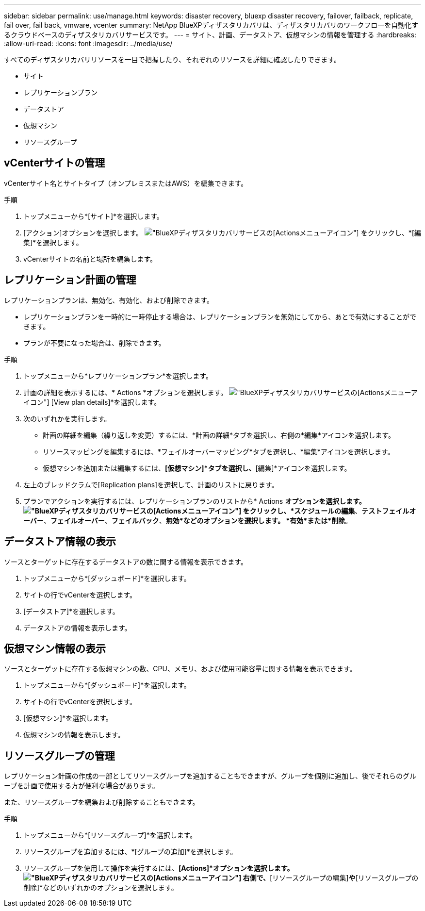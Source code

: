 ---
sidebar: sidebar 
permalink: use/manage.html 
keywords: disaster recovery, bluexp disaster recovery, failover, failback, replicate, fail over, fail back, vmware, vcenter 
summary: NetApp BlueXPディザスタリカバリは、ディザスタリカバリのワークフローを自動化するクラウドベースのディザスタリカバリサービスです。 
---
= サイト、計画、データストア、仮想マシンの情報を管理する
:hardbreaks:
:allow-uri-read: 
:icons: font
:imagesdir: ../media/use/


[role="lead"]
すべてのディザスタリカバリリソースを一目で把握したり、それぞれのリソースを詳細に確認したりできます。

* サイト
* レプリケーションプラン
* データストア
* 仮想マシン
* リソースグループ




== vCenterサイトの管理

vCenterサイト名とサイトタイプ（オンプレミスまたはAWS）を編集できます。

.手順
. トップメニューから*[サイト]*を選択します。
. [アクション]オプションを選択します。 image:../use/icon-horizontal-dots.png["BlueXPディザスタリカバリサービスの[Actions]メニューアイコン"]  をクリックし、*[編集]*を選択します。
. vCenterサイトの名前と場所を編集します。




== レプリケーション計画の管理

レプリケーションプランは、無効化、有効化、および削除できます。

* レプリケーションプランを一時的に一時停止する場合は、レプリケーションプランを無効にしてから、あとで有効にすることができます。
* プランが不要になった場合は、削除できます。


.手順
. トップメニューから*レプリケーションプラン*を選択します。
. 計画の詳細を表示するには、* Actions *オプションを選択します。 image:../use/icon-horizontal-dots.png["BlueXPディザスタリカバリサービスの[Actions]メニューアイコン"] [View plan details]*を選択します。
. 次のいずれかを実行します。
+
** 計画の詳細を編集（繰り返しを変更）するには、*計画の詳細*タブを選択し、右側の*編集*アイコンを選択します。
** リソースマッピングを編集するには、*フェイルオーバーマッピング*タブを選択し、*編集*アイコンを選択します。
** 仮想マシンを追加または編集するには、*[仮想マシン]*タブを選択し、*[編集]*アイコンを選択します。


. 左上のブレッドクラムで[Replication plans]を選択して、計画のリストに戻ります。
. プランでアクションを実行するには、レプリケーションプランのリストから* Actions *オプションを選択します。 image:../use/icon-horizontal-dots.png["BlueXPディザスタリカバリサービスの[Actions]メニューアイコン"]  をクリックし、*スケジュールの編集*、*テストフェイルオーバー*、*フェイルオーバー*、*フェイルバック*、*無効*などのオプションを選択します。 *有効*または*削除*。




== データストア情報の表示

ソースとターゲットに存在するデータストアの数に関する情報を表示できます。

. トップメニューから*[ダッシュボード]*を選択します。
. サイトの行でvCenterを選択します。
. [データストア]*を選択します。
. データストアの情報を表示します。




== 仮想マシン情報の表示

ソースとターゲットに存在する仮想マシンの数、CPU、メモリ、および使用可能容量に関する情報を表示できます。

. トップメニューから*[ダッシュボード]*を選択します。
. サイトの行でvCenterを選択します。
. [仮想マシン]*を選択します。
. 仮想マシンの情報を表示します。




== リソースグループの管理

レプリケーション計画の作成の一部としてリソースグループを追加することもできますが、グループを個別に追加し、後でそれらのグループを計画で使用する方が便利な場合があります。

また、リソースグループを編集および削除することもできます。

.手順
. トップメニューから*[リソースグループ]*を選択します。
. リソースグループを追加するには、*[グループの追加]*を選択します。
. リソースグループを使用して操作を実行するには、*[Actions]*オプションを選択します。 image:../use/icon-horizontal-dots.png["BlueXPディザスタリカバリサービスの[Actions]メニューアイコン"]  右側で、*[リソースグループの編集]*や*[リソースグループの削除]*などのいずれかのオプションを選択します。

